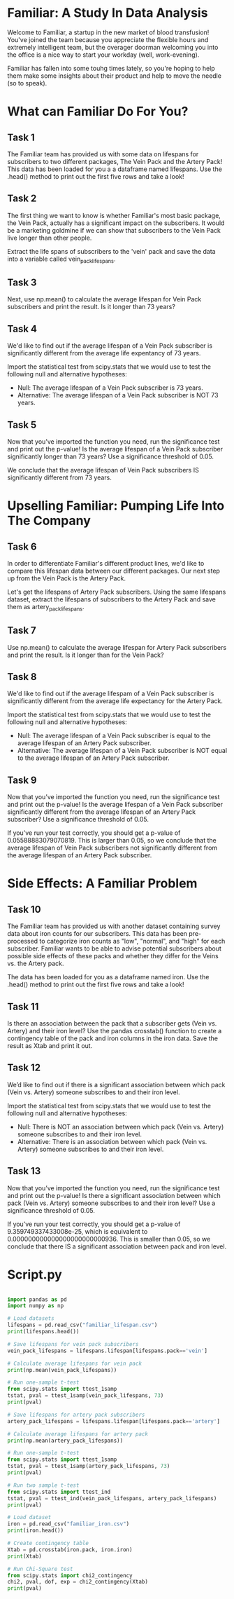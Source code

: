 
* Familiar: A Study In Data Analysis
Welcome to Familiar, a startup in the new market of blood transfusion! You've joined the team because you appreciate the flexible hours and extremely intelligent team, but the overager doorman welcoming you into the office is a nice way to start your workday (well, work-evening).

Familiar has fallen into some touhg times lately, so you're hoping to help them make some insights about their product and help to move the needle (so to speak).

* What can Familiar Do For You?
** Task 1
The Familiar team has provided us with some data on lifespans for subscribers to two different packages, The Vein Pack and the Artery Pack! This data has been loaded for you a a dataframe named lifespans. Use the .head() method to print out the first five rows and take a look!

** Task 2
The first thing we want to know is whether Familiar's most basic package, the Vein Pack, actually has a significant impact on the subscribers. It would be a marketing goldmine if we can show that subscribers to the Vein Pack live longer than other people.

Extract the life spans of subscribers to the 'vein' pack and save the data into a variable called vein_pack_lifespans.

** Task 3
Next, use np.mean() to calculate the average lifespan for Vein Pack subscribers and print the result. Is it longer than 73 years?

** Task 4
We'd like to find out if the average lifespan of a Vein Pack subscriber is significantly different from the average life expentancy of  73 years.

Import the statistical test from scipy.stats that we would use to test the following null and alternative hypotheses:

    - Null: The average lifespan of  a Vein Pack subscriber is 73 years.
    - Alternative: The average lifespan of a Vein Pack subscriber is NOT 73 years.

** Task 5
Now that you’ve imported the function you need, run the significance test and print out the p-value! Is the average lifespan of a Vein Pack subscriber significantly longer than 73 years? Use a significance threshold of 0.05.

We conclude that the average lifespan of Vein Pack subscribers IS significantly different from 73 years.

* Upselling Familiar: Pumping Life Into The Company
** Task 6
In order to differentiate Familiar's different product lines, we'd like to compare this lifespan data between our different packages. Our next step up from the Vein Pack is the Artery Pack.

Let's get the lifespans of Artery Pack subscribers. Using the same lifespans dataset, extract the lifespans of subscribers to the Artery Pack and save them as artery_pack_lifespans.

** Task 7
Use np.mean() to calculate the average lifespan for Artery Pack subscribers and print the result. Is it longer than for the Vein Pack?

** Task 8
We'd like to find out if the average lifespam of a Vein Pack subscriber is significantly different from the average life expectancy for the Artery Pack.

Import the statistical test from scipy.stats that we would use to test the following null and alternative hypotheses:

    - Null: The average lifespan of a Vein Pack subscriber is equal to the average lifespan of an Artery Pack subscriber.
    - Alternative: The average lifespan of a Vein Pack subscriber is NOT equal to the average lifespan of an Artery Pack subscriber.

** Task 9
Now that you’ve imported the function you need, run the significance test and print out the p-value! Is the average lifespan of a Vein Pack subscriber significantly different from the average lifespan of an Artery Pack subscriber? Use a significance threshold of 0.05.

If you’ve run your test correctly, you should get a p-value of 0.05588883079070819. This is larger than 0.05, so we conclude that the average lifespan of Vein Pack subscribers not significantly different from the average lifespan of an Artery Pack subscriber.

* Side Effects: A Familiar Problem
** Task 10
The Familiar team has provided us with another dataset containing survey data about iron counts for our subscribers. This data has been pre-processed to categorize iron counts as "low", "normal", and "high" for each subscriber. Familiar wants to be able to advise potential subscribers about possible side effects of these packs and whether they differ for the Veins vs. the Artery pack.

The data has been loaded for you as a dataframe named iron. Use the .head() method to print out the first five rows and take a look!

** Task 11
Is there an association between the pack that a subscriber gets (Vein vs. Artery) and their iron level? Use the pandas crosstab() function to create a contingency table of the pack and iron columns in the iron data. Save the result as Xtab and print it out.

** Task 12
We’d like to find out if there is a significant association between which pack (Vein vs. Artery) someone subscribes to and their iron level. 

Import the statistical test from scipy.stats that we would use to test the following null and alternative hypotheses:

    - Null: There is NOT an association between which pack (Vein vs. Artery) someone subscribes to and their iron level.
    - Alternative: There is an association between which pack (Vein vs. Artery) someone subscribes to and their iron level.

** Task 13
Now that you’ve imported the function you need, run the significance test and print out the p-value! Is there a significant association between which pack (Vein vs. Artery) someone subscribes to and their iron level? Use a significance threshold of 0.05.

If you’ve run your test correctly, you should get a p-value of 9.359749337433008e-25, which is equivalent to 0.000000000000000000000000936. This is smaller than 0.05, so we conclude that there IS a significant association between pack and iron level.


* Script.py

#+begin_src python :results output

import pandas as pd
import numpy as np

# Load datasets
lifespans = pd.read_csv("familiar_lifespan.csv")
print(lifespans.head())

# Save lifespans for vein pack subscribers
vein_pack_lifespans = lifespans.lifespan[lifespans.pack=='vein']

# Calculate average lifespans for vein pack
print(np.mean(vein_pack_lifespans))

# Run one-sample t-test
from scipy.stats import ttest_1samp
tstat, pval = ttest_1samp(vein_pack_lifespans, 73)
print(pval)

# Save lifespans for artery pack subscribers
artery_pack_lifespans = lifespans.lifespan[lifespans.pack=='artery']

# Calculate average lifespans for artery pack
print(np.mean(artery_pack_lifespans))

# Run one-sample t-test
from scipy.stats import ttest_1samp
tstat, pval = ttest_1samp(artery_pack_lifespans, 73)
print(pval)

# Run two sample t-test
from scipy.stats import ttest_ind
tstat, pval = ttest_ind(vein_pack_lifespans, artery_pack_lifespans)
print(pval)

# Load dataset
iron = pd.read_csv("familiar_iron.csv")
print(iron.head())

# Create contingency table
Xtab = pd.crosstab(iron.pack, iron.iron)
print(Xtab)

# Run Chi-Square test
from scipy.stats import chi2_contingency
chi2, pval, dof, exp = chi2_contingency(Xtab)
print(pval)

#+end_src

#+RESULTS:
#+begin_example
     pack   lifespan
0    vein  76.255090
1  artery  76.404504
2  artery  75.952442
3  artery  76.923082
4  artery  73.771212
76.16901335636044
5.972157921433211e-07
74.8736622351704
0.0012405464510317015
0.05588883079070819
     pack    iron
0    vein     low
1  artery  normal
2  artery  normal
3  artery  normal
4  artery    high
iron    high  low  normal
pack                     
artery    87   29      29
vein      20  140      40
9.359749337433008e-25
#+end_example
